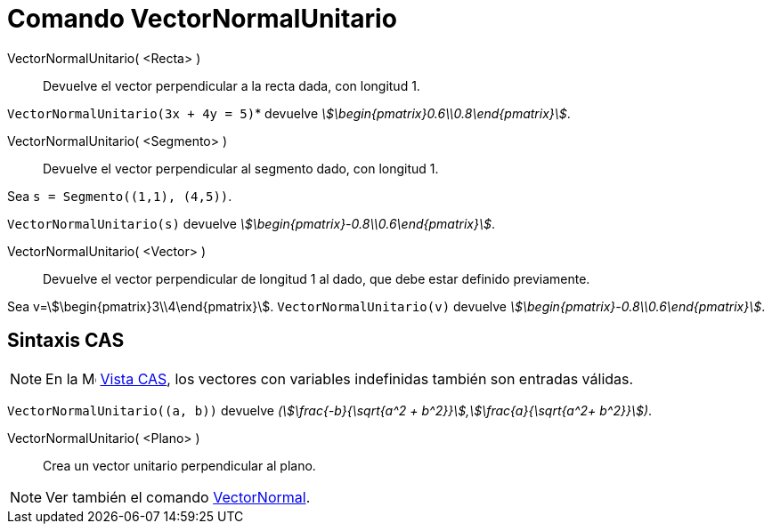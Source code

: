 = Comando VectorNormalUnitario
:page-en: commands/UnitPerpendicularVector
ifdef::env-github[:imagesdir: /es/modules/ROOT/assets/images]

VectorNormalUnitario( <Recta> )::
  Devuelve el vector perpendicular a la recta dada, con longitud 1.

[EXAMPLE]
====

`++VectorNormalUnitario(3x + 4y = 5)++`* devuelve _stem:[\begin{pmatrix}0.6\\0.8\end{pmatrix}]_.

====

VectorNormalUnitario( <Segmento> )::
  Devuelve el vector perpendicular al segmento dado, con longitud 1.

[EXAMPLE]
====

Sea `++s = Segmento((1,1), (4,5))++`.

`++VectorNormalUnitario(s)++` devuelve _stem:[\begin{pmatrix}-0.8\\0.6\end{pmatrix}]_.

====

VectorNormalUnitario( <Vector> )::
  Devuelve el vector perpendicular de longitud 1 al dado, que debe estar definido previamente.

[EXAMPLE]
====

Sea v=stem:[\begin{pmatrix}3\\4\end{pmatrix}]. `++VectorNormalUnitario(v)++` devuelve
_stem:[\begin{pmatrix}-0.8\\0.6\end{pmatrix}]_.

====

== Sintaxis CAS

[NOTE]
====

En la image:16px-Menu_view_cas.svg.png[Menu view cas.svg,width=16,height=16] xref:/Vista_CAS.adoc[Vista CAS], los vectores con
variables indefinidas también son entradas válidas.

====

[EXAMPLE]
====

`++VectorNormalUnitario((a, b))++` devuelve _(stem:[\frac{-b}{\sqrt{a^2 +
b^2}}],stem:[\frac{a}{\sqrt{a^2+ b^2}}])_.

====

VectorNormalUnitario( <Plano> )::
  Crea un vector unitario perpendicular al plano.

[NOTE]
====

Ver también el comando xref:/commands/VectorNormal.adoc[VectorNormal].

====


